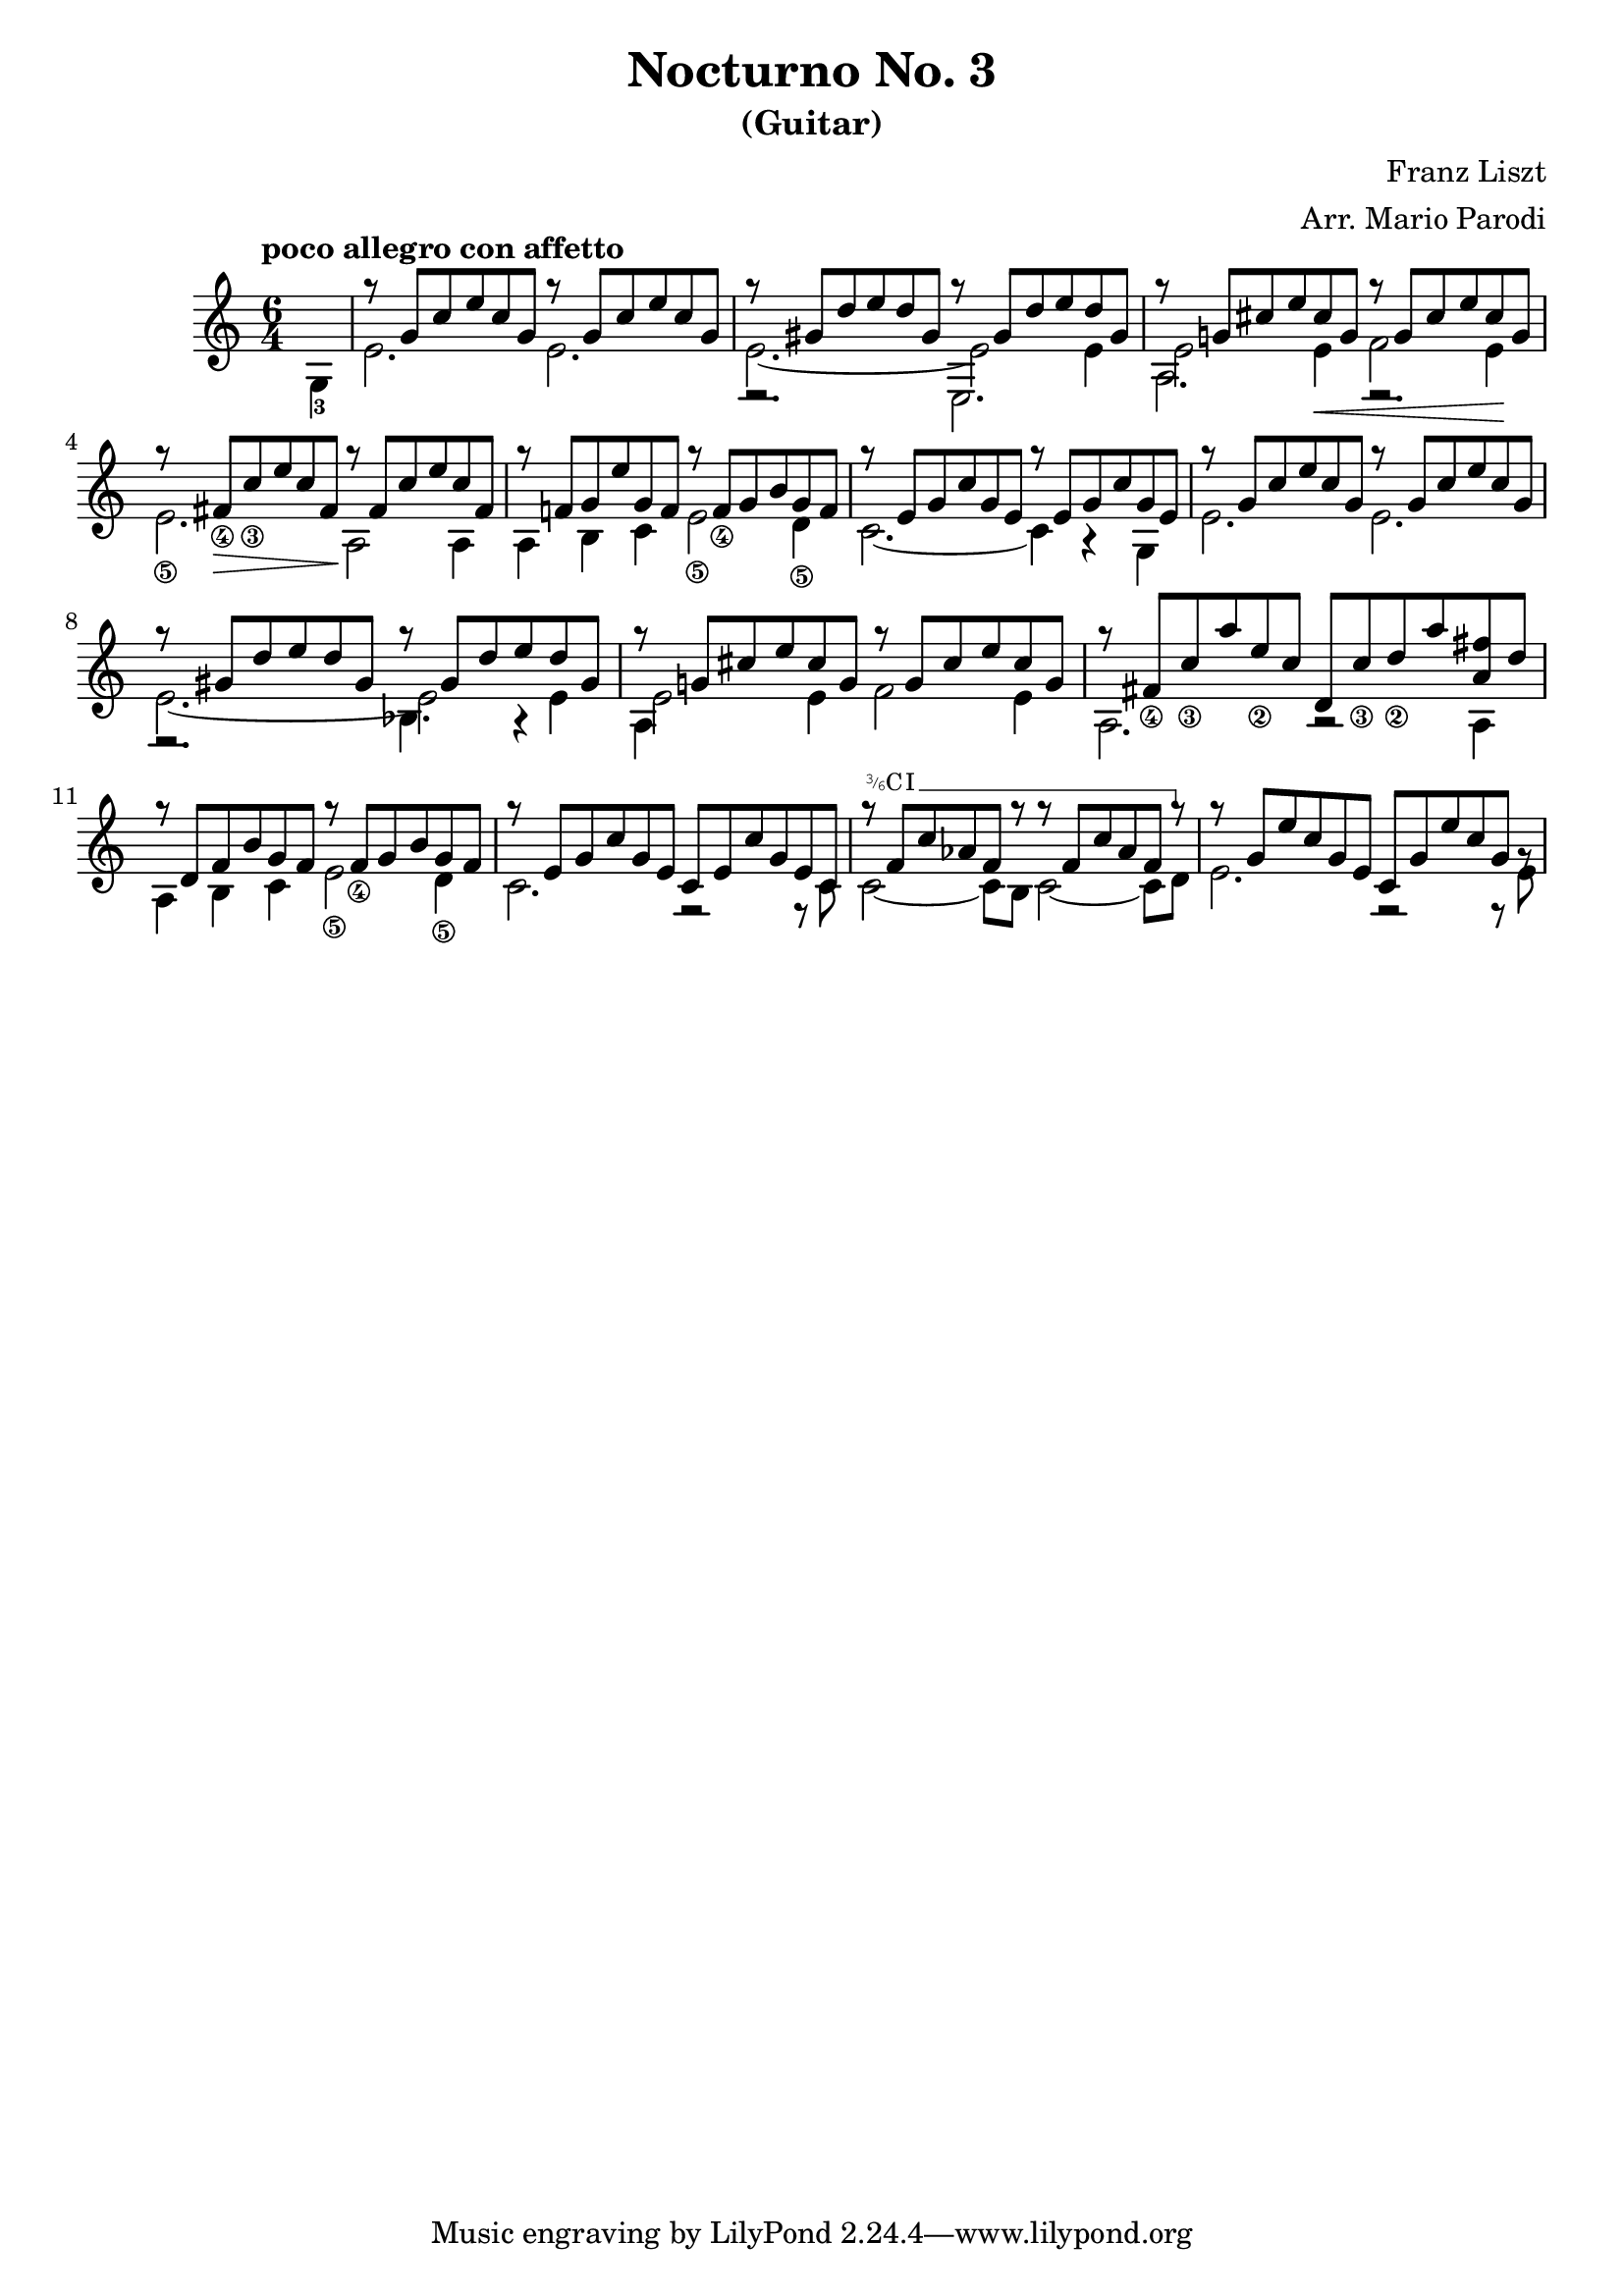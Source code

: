 \version "2.22.0"

\language "english"

\header {
  title = "Nocturno No. 3"
  subtitle = "(Guitar)"
  arranger = "Arr. Mario Parodi"
  composer = "Franz Liszt"
}


% https://lsr.di.unimi.it/LSR/Snippet?id=952

Prefix = \markup {
  %% uncomment/comment these lines for C, C slashed, B or B slashed prefix :
  \roman C
  %\combine \roman C \translate #'(0.65 . -0.25) \override #'(thickness . 1.2) \draw-line #'(0 . 1.8)
  %\roman B
  %\combine \roman B \translate #'(0.65 . -0.25) \override #'(thickness . 1.2) \draw-line #'(0 . 1.8)
  %%%%%%%%%%%%
  \hspace #0.2
}

#(define-markup-command (prefix layout props string-qty) (integer?)
  (interpret-markup layout props 
    (if (member string-qty (iota 4 2 1))
        #{
           \markup { 
             \override #'(font-family . typewriter)
             \concat {
               \fontsize #-4 {
                   \raise #.5 #(number->string string-qty)
                   \hspace #-.2
                   \raise #.2 "/"
                   \hspace #-.2
                   "6" 
                 }
               \Prefix
             }
           }
        #}
        #{ \markup\Prefix #})))
        
startBarre = 
#(define-event-function (arg-string-qty str) 
  ((integer?) markup?)
  (let* ((pre-fix 
           (if arg-string-qty #{ \markup \prefix #arg-string-qty #} Prefix))
         (mrkp (markup #:upright #:concat (pre-fix str #:hspace 0.3))))
  
    (define (width grob text-string)
      (let* ((layout (ly:grob-layout grob))
             (props (ly:grob-alist-chain 
                       grob 
                       (ly:output-def-lookup layout 'text-font-defaults))))
      (interval-length 
        (ly:stencil-extent 
          (interpret-markup layout props (markup text-string)) 
          X))))
    #{  
      \tweak after-line-breaking 
        #(lambda (grob)
          (let* ((mrkp-width (width grob mrkp))
                 (line-thickness (ly:staff-symbol-line-thickness grob)))
           (ly:grob-set-nested-property! 
             grob 
             '(bound-details left padding) 
             (+ (/ mrkp-width -4) (* line-thickness 2)))))     
      \tweak font-size -2
      \tweak style #'line
      \tweak bound-details.left.text #mrkp
      \tweak bound-details.left.attach-dir -1
      \tweak bound-details.left-broken.text ##f
      \tweak bound-details.left-broken.attach-dir -1
      %% adjust the numeric values to fit your needs:
      \tweak bound-details.left-broken.padding 1.5
      \tweak bound-details.right-broken.padding 0
      \tweak bound-details.right.padding 0.25
      \tweak bound-details.right.attach-dir 2
      \tweak bound-details.right-broken.text ##f
      \tweak bound-details.right.text
        \markup
          \with-dimensions #'(0 . 0) #'(-.3 . 0) 
          \draw-line #'(0 . -1)
      \startTextSpan  
    #}))
    
#(define startHalfBarre startBarre)

startModernBarre = 
#(define-event-function (fretnum partial) 
   (number? number?)
    #{
      \tweak bound-details.left.text
        \markup 
          \small \bold \concat { 
          %\Prefix
          #(format #f "~@r" fretnum)
          \hspace #.2
          \lower #.3 \fontsize #-2 #(number->string partial) 
          \hspace #.5
        }
      \tweak font-size -1
      \tweak font-shape #'upright
      \tweak style #'dashed-line
      \tweak dash-fraction #0.3
      \tweak dash-period #1 
      \tweak bound-details.left.stencil-align-dir-y #0.35
      \tweak bound-details.left.padding 0.25
      \tweak bound-details.left.attach-dir -1
      \tweak bound-details.left-broken.text ##f
      \tweak bound-details.left-broken.attach-dir -1
      %% adjust the numeric values to fit your needs:
      \tweak bound-details.left-broken.padding 1.5
      \tweak bound-details.right-broken.padding 0
      \tweak bound-details.right.padding 0.25
      \tweak bound-details.right.attach-dir 2
      \tweak bound-details.right-broken.text ##f
      \tweak bound-details.right.text
        \markup
          \with-dimensions #'(0 . 0) #'(-.3 . 0) 
          \draw-line #'(0 . -1)
      \startTextSpan 
   #})

stopBarre = \stopTextSpan

theMusic = {

\time 6/4

% measure 0
{\voiceTwo \tempo "poco allegro con affetto" \partial 4 g4-3 }

% measure 1
<<
\new Voice \relative {\voiceOne g''8\rest {g, c e c g} g'8\rest {g, c e c g}}
\new Voice \relative {\voiceTwo e'2. e2.}
>>

% measure 2
<<
\new Voice \relative {\voiceOne g''8\rest {gs, d' e d gs,} g'8\rest {gs, d' e d gs,}}
\new Voice \relative {\voiceTwo e'2.~ e2 e4}
\new Voice \relative {\voiceFour e2.\rest e2.}
>>

% measure 3
<<
\new Voice \relative {\voiceOne g''8\rest {g,! cs e cs g} g'8\rest {g, cs e cs g}}
\new Voice \relative {\voiceTwo e'2 e4 \< f2 e4 \!}
\new Voice \relative {\voiceFour a2. e2.\rest}
>>

% measure 4
<<
\new Voice \relative {\voiceOne g''8\rest {fs,_\4 \> c'_\3 e c fs, \!} g'8\rest {fs, c' e c fs,}}
\new Voice \relative {\voiceTwo e'2._\5 a,2 \! a4}
>>

% measure 5
<<
\new Voice \relative {\voiceOne g''8\rest {f,! g e' g, f} g'8\rest {f,_\4 g b g f}}
\new Voice \relative {\voiceTwo a4 b c e2_\5 d4_\5}
>>

% measure 6
<<
\new Voice \relative {\voiceOne g''8\rest {e, g c g e} g'8\rest {e, g c g e}}
\new Voice \relative {\voiceTwo c'2.~ c4 a4\rest g4}
>>

% measure 7
<<
\new Voice \relative {\voiceOne g''8\rest {g, c e c g} g'8\rest {g, c e c g}}
\new Voice \relative {\voiceTwo e'2. e2.}
>>

% measure 8
<<
\new Voice \relative {\voiceOne g''8\rest {gs, d' e d gs,} g'8\rest {gs, d' e d gs,}}
\new Voice \relative {\voiceTwo e'2.~ e2 e4}
\new Voice \relative {\voiceFour e2.\rest bf'4. a4\rest}
>>

% measure 9
<<
\new Voice \relative {\voiceOne g''8\rest {g,! cs e cs g} g'8\rest {g, cs e cs g}}
\new Voice \relative {\voiceTwo e'2 e4 f2 e4}
\new Voice \relative {\voiceFour a4}
>>

% measure 10
<<
\new Voice \relative {\voiceOne g''8\rest {fs,_\4 c'_\3 a' e_\2 c} {d, c'_\3 d_\2 a' <fs a,> d}}
\new Voice \relative {\voiceTwo a2. a2\rest a4}
>>

% measure 11
<<
\new Voice \relative {\voiceOne g''8\rest {d, f b g f} g'8\rest {f,_\4 g b g f}}
\new Voice \relative {\voiceTwo a4 b c e2_\5 d4_\5}
>>

% measure 12
<<
\new Voice \relative {\voiceOne g''8\rest {e, g c g e} {c e c' g e c}}
\new Voice \relative {\voiceTwo c'2. f,2\rest f8\rest c'}
>>

% measure 13
<<
\new Voice \relative {
	\voiceOne 
	g''8\rest \startHalfBarre #3 "I" {f, c' af f g'8\rest} 
	{g8\rest f, c' af f g'8\rest} \stopBarre 
}
\new Voice \relative {\voiceTwo c'2~ c8 b c2~ c8 d8}
>>

% measure 14
<<
\new Voice \relative {\voiceOne g''8\rest {g, e' c g e} {c g' e' c g g\rest}}
\new Voice \relative {\voiceTwo e'2. f,2\rest f8\rest e'}
>>

}

\score {
<<
\new Staff
\key c \major
\theMusic
>>
}
